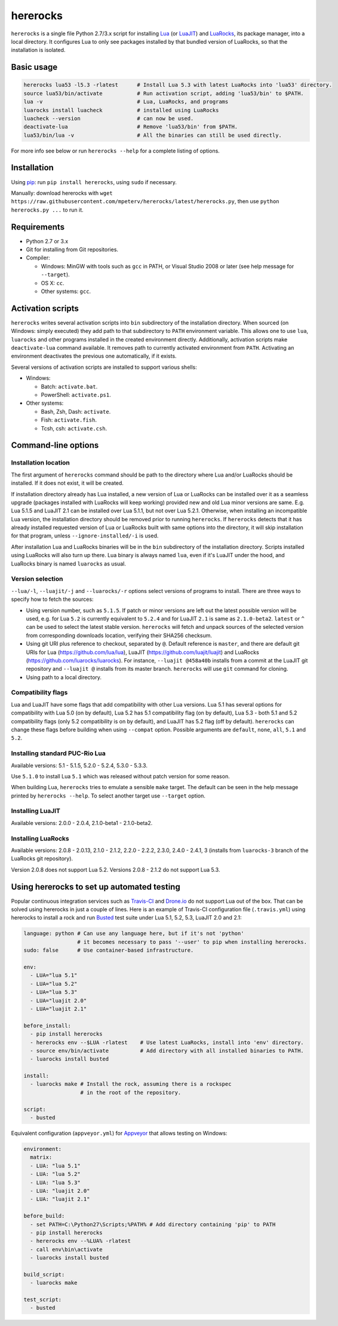 hererocks
=========

.. |travis| image:: https://travis-ci.org/mpeterv/hererocks.svg?branch=master
  :target: https://travis-ci.org/mpeterv/hererocks

.. |appveyor| image:: https://ci.appveyor.com/api/projects/status/85mocuaej4owyifj?svg=true
  :target: https://ci.appveyor.com/project/mpeterv/hererocks

|travis| |appveyor|

``hererocks`` is a single file Python 2.7/3.x script for installing `Lua <http://http://www.lua.org/>`_ (or `LuaJIT <http://luajit.org/>`_) and `LuaRocks <https://luarocks.org/>`_, its package manager, into a local directory. It configures Lua to only see packages installed by that bundled version of LuaRocks, so that the installation is isolated.

Basic usage
-----------

.. code-block:: bash

  hererocks lua53 -l5.3 -rlatest      # Install Lua 5.3 with latest LuaRocks into 'lua53' directory.
  source lua53/bin/activate           # Run activation script, adding 'lua53/bin' to $PATH.
  lua -v                              # Lua, LuaRocks, and programs
  luarocks install luacheck           # installed using LuaRocks
  luacheck --version                  # can now be used.
  deactivate-lua                      # Remove 'lua53/bin' from $PATH.
  lua53/bin/lua -v                    # All the binaries can still be used directly.

For more info see below or run ``hererocks --help`` for a complete listing of options.

Installation
------------

Using `pip <https://pypi.python.org/pypi/pip>`_: run ``pip install hererocks``, using ``sudo`` if necessary.

Manually: download hererocks with ``wget https://raw.githubusercontent.com/mpeterv/hererocks/latest/hererocks.py``, then use ``python hererocks.py ...`` to run it.

Requirements
------------

* Python 2.7 or 3.x
* Git for installing from Git repositories.
* Compiler:

  * Windows: MinGW with tools such as ``gcc`` in PATH, or Visual Studio 2008 or later (see help message for ``--target``).
  * OS X: ``cc``.
  * Other systems: ``gcc``.

Activation scripts
------------------

``hererocks`` writes several activation scripts into ``bin`` subdirectory of the installation directory.
When sourced (on Windows: simply executed) they add path to that subdirectory to ``PATH`` environment variable.
This allows one to use ``lua``, ``luarocks`` and other programs installed in the created environment directly.
Additionally, activation scripts make ``deactivate-lua`` command available. It removes path to currently activated
environment from ``PATH``. Activating an environment deactivates the previous one automatically, if it exists.

Several versions of activation scripts are installed to support various shells:

* Windows:

  * Batch: ``activate.bat``.
  * PowerShell: ``activate.ps1``.

* Other systems:

  * Bash, Zsh, Dash: ``activate``.
  * Fish: ``activate.fish``.
  * Tcsh, csh: ``activate.csh``.

Command-line options
--------------------

Installation location
^^^^^^^^^^^^^^^^^^^^^

The first argument of ``hererocks`` command should be path to the directory where Lua and/or LuaRocks should be installed. If it does not exist, it will be created.

If installation directory already has Lua installed, a new version of Lua or LuaRocks can be installed over it as a seamless upgrade (packages installed with LuaRocks will keep working) provided new and old Lua minor versions are same. E.g. Lua 5.1.5 and LuaJIT 2.1 can be installed over Lua 5.1.1, but not over Lua 5.2.1. Otherwise, when installing an incompatible Lua version, the installation directory should be removed prior to running ``hererocks``. If ``hererocks`` detects that it has already installed requested version of Lua or LuaRocks built with same options into the directory, it will skip installation for that program, unless ``--ignore-installed/-i`` is used.

After installation Lua and LuaRocks binaries will be in the ``bin`` subdirectory of the installation directory. Scripts installed using LuaRocks will also turn up there. Lua binary is always named ``lua``, even if it's LuaJIT under the hood, and LuaRocks binary is named ``luarocks`` as usual.

Version selection
^^^^^^^^^^^^^^^^^

``--lua/-l``, ``--luajit/-j`` and ``--luarocks/-r`` options select versions of programs to install. There are three ways to specify how to fetch the sources:

* Using version number, such as ``5.1.5``. If patch or minor versions are left out the latest possible version will be used, e.g. for Lua ``5.2`` is currently equivalent to ``5.2.4`` and for LuaJIT ``2.1`` is same as ``2.1.0-beta2``. ``latest`` or ``^`` can be used to select the latest stable version. ``hererocks`` will fetch and unpack sources of the selected version from corresponding downloads location, verifying their SHA256 checksum.
* Using git URI plus reference to checkout, separated by ``@``. Default reference is ``master``, and there are default git URIs for Lua (https://github.com/lua/lua), LuaJIT (https://github.com/luajit/luajit) and LuaRocks (https://github.com/luarocks/luarocks). For instance, ``--luajit @458a40b`` installs from a commit at the LuaJIT git repository and ``--luajit @`` installs from its master branch. ``hererocks`` will use ``git`` command for cloning.
* Using path to a local directory.

Compatibility flags
^^^^^^^^^^^^^^^^^^^

Lua and LuaJIT have some flags that add compatibility with other Lua versions. Lua 5.1 has several options for compatibility with Lua 5.0 (on by default), Lua 5.2 has 5.1 compatibility flag (on by default), Lua 5.3 - both 5.1 and 5.2 compatibility flags (only 5.2 compatibility is on by default), and LuaJIT has 5.2 flag (off by default). ``hererocks`` can change these flags before building when using ``--compat`` option. Possible arguments are ``default``, ``none``, ``all``, ``5.1`` and ``5.2``.

Installing standard PUC-Rio Lua
^^^^^^^^^^^^^^^^^^^^^^^^^^^^^^^

Available versions: 5.1 - 5.1.5, 5.2.0 - 5.2.4, 5.3.0 - 5.3.3.

Use ``5.1.0`` to install Lua ``5.1`` which was released without patch version for some reason.

When building Lua, ``hererocks`` tries to emulate a sensible ``make`` target. The default can be seen in the help message printed by ``hererocks --help``. To select another target use ``--target`` option.

Installing LuaJIT
^^^^^^^^^^^^^^^^^

Available versions: 2.0.0 - 2.0.4, 2.1.0-beta1 - 2.1.0-beta2.

Installing LuaRocks
^^^^^^^^^^^^^^^^^^^

Available versions: 2.0.8 - 2.0.13, 2.1.0 - 2.1.2, 2.2.0 - 2.2.2, 2.3.0, 2.4.0 - 2.4.1, 3 (installs from ``luarocks-3`` branch of the LuaRocks git repository).

Version 2.0.8 does not support Lua 5.2. Versions 2.0.8 - 2.1.2 do not support Lua 5.3.

Using hererocks to set up automated testing
-------------------------------------------

Popular continuous integration services such as `Travis-CI <https://travis-ci.org/>`_ and `Drone.io <https://drone.io/>`_ do not support Lua out of the box. That can be solved using hererocks in just a couple of lines. Here is an example of Travis-CI configuration file (``.travis.yml``) using hererocks to install a rock and run `Busted <http://olivinelabs.com/busted/>`_ test suite under Lua 5.1, 5.2, 5.3, LuaJIT 2.0 and 2.1:

.. code-block:: yaml

  language: python # Can use any language here, but if it's not 'python'
                   # it becomes necessary to pass '--user' to pip when installing hererocks.
  sudo: false      # Use container-based infrastructure.

  env:
    - LUA="lua 5.1"
    - LUA="lua 5.2"
    - LUA="lua 5.3"
    - LUA="luajit 2.0"
    - LUA="luajit 2.1"

  before_install:
    - pip install hererocks
    - hererocks env --$LUA -rlatest    # Use latest LuaRocks, install into 'env' directory.
    - source env/bin/activate          # Add directory with all installed binaries to PATH.
    - luarocks install busted

  install:
    - luarocks make # Install the rock, assuming there is a rockspec
                    # in the root of the repository.

  script:
    - busted

Equivalent configuration (``appveyor.yml``) for `Appveyor <http://www.appveyor.com/>`_ that allows testing on Windows:

.. code-block:: yaml

  environment:
    matrix:
    - LUA: "lua 5.1"
    - LUA: "lua 5.2"
    - LUA: "lua 5.3"
    - LUA: "luajit 2.0"
    - LUA: "luajit 2.1"

  before_build:
    - set PATH=C:\Python27\Scripts;%PATH% # Add directory containing 'pip' to PATH
    - pip install hererocks
    - hererocks env --%LUA% -rlatest
    - call env\bin\activate
    - luarocks install busted

  build_script:
    - luarocks make

  test_script:
    - busted

